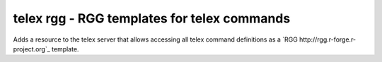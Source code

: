 ==============================================
telex rgg - RGG templates for telex commands
==============================================

Adds a resource to the telex server that allows accessing all telex
command definitions as a `RGG http://rgg.r-forge.r-project.org`_ template.
